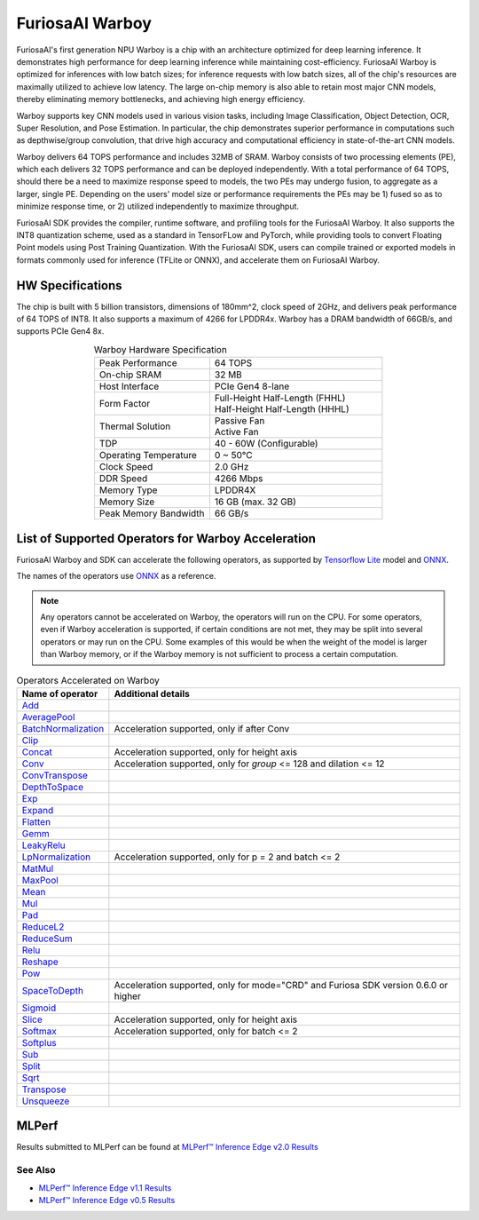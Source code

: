 **********************************
FuriosaAI Warboy
**********************************

FuriosaAI's first generation NPU Warboy is a chip with an architecture optimized for deep learning inference. It
demonstrates high performance for deep learning inference while maintaining cost-efficiency. FuriosaAI Warboy is
optimized for inferences with low batch sizes; for inference requests with low batch sizes, all of the chip's
resources are maximally utilized to achieve low latency. The large on-chip memory is also able to retain most major
CNN models, thereby eliminating memory bottlenecks, and achieving high energy efficiency.

Warboy supports key CNN models used in various vision tasks, including
Image Classification, Object Detection, OCR, Super Resolution, and Pose Estimation.
In particular, the chip demonstrates superior performance in computations such as depthwise/group convolution,
that drive high accuracy and computational efficiency in state-of-the-art CNN models.

Warboy delivers 64 TOPS performance and includes 32MB of SRAM.
Warboy consists of two processing elements (PE), which each delivers 32 TOPS performance and can be deployed independently.
With a total performance of 64 TOPS, should there be a need to maximize response speed to models, the two PEs may undergo fusion,
to aggregate as a larger, single PE. Depending on the users' model size or performance requirements the PEs may be 1) fused
so as to minimize response time, or 2) utilized independently to maximize throughput.

FuriosaAI SDK provides the compiler, runtime software, and profiling tools for the FuriosaAI Warboy.
It also supports the INT8 quantization scheme, used as a standard in TensorFLow and PyTorch, while providing tools to convert Floating Point models using Post Training Quantization.
With the FuriosaAI SDK, users can compile trained or exported models in formats commonly used for inference (TFLite or ONNX), and accelerate them on FuriosaAI Warboy.

HW Specifications
----------------------------------
The chip is built with 5 billion transistors, dimensions of 180mm^2, clock speed of 2GHz, and delivers peak performance of 64 TOPS of INT8.
It also supports a maximum of 4266 for LPDDR4x. Warboy has a DRAM bandwidth of 66GB/s, and supports PCIe Gen4 8x.

.. list-table:: Warboy Hardware Specification
   :align: center
   :widths: 200 300

   * - Peak Performance
     - 64 TOPS
   * - On-chip SRAM
     - 32 MB
   * - Host Interface
     - PCIe Gen4 8-lane
   * - Form Factor
     - | Full-Height Half-Length (FHHL)
       | Half-Height Half-Length (HHHL)
   * - Thermal Solution
     - | Passive Fan
       | Active Fan
   * - TDP
     - 40 - 60W (Configurable)
   * - Operating Temperature
     - 0 ~ 50℃
   * - Clock Speed
     - 2.0 GHz
   * - DDR Speed
     - 4266 Mbps
   * - Memory Type
     - LPDDR4X
   * - Memory Size
     - 16 GB (max. 32 GB)
   * - Peak Memory Bandwidth
     - 66 GB/s


.. _SupportedOperators:

List of Supported Operators for Warboy Acceleration
------------------------------

FuriosaAI Warboy and SDK can accelerate the following operators, as supported by
`Tensorflow Lite <https://www.tensorflow.org/lite>`_ model and `ONNX <https://onnx.ai/>`_.

The names of the operators use `ONNX`_ as a reference.

.. note::

    Any operators cannot be accelerated on Warboy, the operators will run on the CPU.
    For some operators, even if Warboy acceleration is supported, if certain conditions are not met, they may be split into several operators
    or may run on the CPU. Some examples of this would be when the weight of the model is larger than Warboy memory, or if the Warboy memory
    is not sufficient to process a certain computation.

.. list-table:: Operators Accelerated on Warboy
   :widths: 50 200
   :header-rows: 1

   * - Name of operator
     - Additional details
   * - `Add <https://github.com/onnx/onnx/blob/master/docs/Operators.md#Add>`_
     -
   * - `AveragePool <https://github.com/onnx/onnx/blob/master/docs/Operators.md#AveragePool>`_
     -
   * - `BatchNormalization <https://github.com/onnx/onnx/blob/master/docs/Operators.md#batchnormalization>`_
     - Acceleration supported, only if after Conv
   * - `Clip <https://github.com/onnx/onnx/blob/master/docs/Operators.md#clip>`_
     -
   * - `Concat <https://github.com/onnx/onnx/blob/master/docs/Operators.md#concat>`_
     - Acceleration supported, only for height axis
   * - `Conv <https://github.com/onnx/onnx/blob/master/docs/Operators.md#conv>`_
     - Acceleration supported, only for `group` <= 128 and dilation <= 12
   * - `ConvTranspose <https://github.com/onnx/onnx/blob/master/docs/Operators.md#convtranspose>`_
     -
   * - `DepthToSpace <https://github.com/onnx/onnx/blob/master/docs/Operators.md#depthtospace>`_
     -
   * - `Exp <https://github.com/onnx/onnx/blob/master/docs/Operators.md#exp>`_
     -
   * - `Expand <https://github.com/onnx/onnx/blob/master/docs/Operators.md#expand>`_
     -
   * - `Flatten <https://github.com/onnx/onnx/blob/master/docs/Operators.md#Flatten>`_
     -
   * - `Gemm <https://github.com/onnx/onnx/blob/master/docs/Operators.md#gemm>`_
     -
   * - `LeakyRelu <https://github.com/onnx/onnx/blob/master/docs/Operators.md#leakyrelu>`_
     -
   * - `LpNormalization <https://github.com/onnx/onnx/blob/master/docs/Operators.md#lpnormalization>`_
     -  Acceleration supported, only for p = 2 and batch <= 2
   * - `MatMul <https://github.com/onnx/onnx/blob/master/docs/Operators.md#matmul>`_
     -
   * - `MaxPool <https://github.com/onnx/onnx/blob/master/docs/Operators.md#maxpool>`_
     -
   * - `Mean <https://github.com/onnx/onnx/blob/master/docs/Operators.md#mean>`_
     -
   * - `Mul <https://github.com/onnx/onnx/blob/master/docs/Operators.md#mul>`_
     -
   * - `Pad <https://github.com/onnx/onnx/blob/master/docs/Operators.md#Pad>`_
     -
   * - `ReduceL2 <https://github.com/onnx/onnx/blob/master/docs/Operators.md#ReduceL2>`_
     -
   * - `ReduceSum <https://github.com/onnx/onnx/blob/master/docs/Operators.md#ReduceSum>`_
     -
   * - `Relu <https://github.com/onnx/onnx/blob/master/docs/Operators.md#Relu>`_
     -
   * - `Reshape <https://github.com/onnx/onnx/blob/master/docs/Operators.md#reshape>`_
     -
   * - `Pow <https://github.com/onnx/onnx/blob/master/docs/Operators.md#Pow>`_
     -
   * - `SpaceToDepth <https://github.com/onnx/onnx/blob/main/docs/Operators.md#SpaceToDepth>`_
     - Acceleration supported, only for mode="CRD" and Furiosa SDK version 0.6.0 or higher

   * - `Sigmoid <https://github.com/onnx/onnx/blob/master/docs/Operators.md#Sigmoid>`_
     -
   * - `Slice <https://github.com/onnx/onnx/blob/master/docs/Operators.md#slice>`_
     - Acceleration supported, only for height axis
   * - `Softmax <https://github.com/onnx/onnx/blob/master/docs/Operators.md#Softmax>`_
     - Acceleration supported, only for batch <= 2
   * - `Softplus <https://github.com/onnx/onnx/blob/master/docs/Operators.md#Softplus>`_
     -
   * - `Sub <https://github.com/onnx/onnx/blob/master/docs/Operators.md#sub>`_
     -
   * - `Split <https://github.com/onnx/onnx/blob/master/docs/Operators.md#Split>`_
     -
   * - `Sqrt <https://github.com/onnx/onnx/blob/master/docs/Operators.md#Sqrt>`_
     -
   * - `Transpose <https://github.com/onnx/onnx/blob/master/docs/Operators.md#Transpose>`_
     -
   * - `Unsqueeze <https://github.com/onnx/onnx/blob/master/docs/Operators.md#unsqueeze>`_
     -


MLPerf
------------------------------
Results submitted to MLPerf can be found at
`MLPerf™ Inference Edge v2.0 Results <https://mlcommons.org/en/inference-edge-20/>`_


.. figure:: ../../../imgs/mlperf_eng.png
  :alt: Warboy MLPerf Results
  :class: with-shadow
  :width: 800px
  :align: center

\

See Also
=================================
* `MLPerf™ Inference Edge v1.1 Results <https://mlcommons.org/en/inference-edge-11/>`_
* `MLPerf™ Inference Edge v0.5 Results <https://mlcommons.org/en/inference-edge-05/>`_

